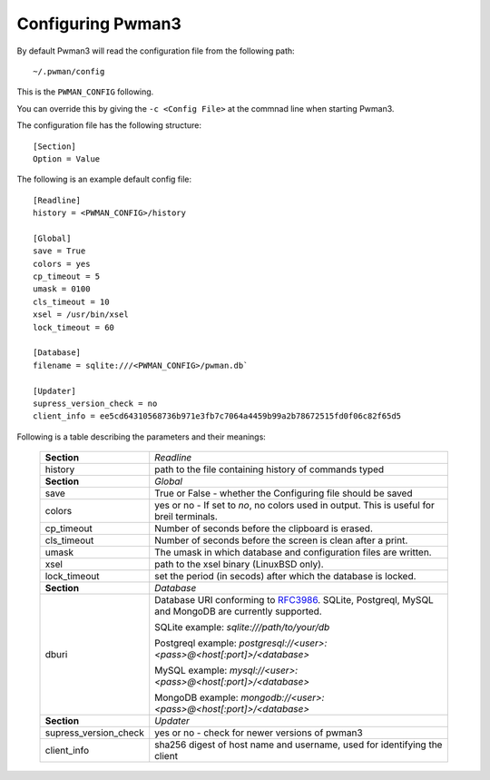 Configuring Pwman3
==================

By default Pwman3 will read the configuration file from the following path::

    ~/.pwman/config

This is the ``PWMAN_CONFIG`` following.

You can override this by giving the ``-c <Config File>`` at the commnad line
when starting Pwman3.

The configuration file has the following structure::

    [Section]
    Option = Value

The following is an example default config file::

    [Readline]
    history = <PWMAN_CONFIG>/history

    [Global]
    save = True
    colors = yes
    cp_timeout = 5
    umask = 0100
    cls_timeout = 10
    xsel = /usr/bin/xsel
    lock_timeout = 60

    [Database]
    filename = sqlite:///<PWMAN_CONFIG>/pwman.db`

    [Updater]
    supress_version_check = no
    client_info = ee5cd64310568736b971e3fb7c7064a4459b99a2b78672515fd0f06c82f65d5


Following is a table describing the parameters and their meanings:


    =====================    ===========
    **Section**              *Readline*
    ---------------------    -----------
                             *Global*
    history                  path to the file containing history of commands typed
    ---------------------    -----------
    **Section**              *Global*
    ---------------------    -----------
    save                     True or False - whether the Configuring file should be saved
    ---------------------    -----------
    colors                   yes or no - If set to *no*, no colors used in output. This is useful for breil terminals. 
    ---------------------    -----------
    cp_timeout               Number of seconds before the clipboard is erased.
    ---------------------    -----------
    cls_timeout              Number of seconds before the screen is clean after a print.
    ---------------------    -----------
    umask                    The umask in which database and configuration files are written.
    ---------------------    -----------
    xsel                     path to the xsel binary (Linux\BSD only).
    ---------------------    -----------
    lock_timeout             set the period (in secods) after which the database is locked.
    ---------------------    -----------
    **Section**              *Database*
    ---------------------    -----------
    dburi                    Database URI conforming to `RFC3986`_. SQLite, Postgreql, 
                             MySQL and MongoDB are currently supported.

                             SQLite example: `sqlite:///path/to/your/db`

                             Postgreql example: `postgresql://<user>:<pass>@<host[:port]>/<database>`

                             MySQL example:     `mysql://<user>:<pass>@<host[:port]>/<database>`

                             MongoDB example:   `mongodb://<user>:<pass>@<host[:port]>/<database>`
    ---------------------    -----------
    **Section**              *Updater*
    ---------------------    -----------
    supress_version_check    yes or no - check for newer versions of pwman3
    ---------------------    -----------
    client_info              sha256 digest of host name and username, used for identifying the client
    =====================    ===========


.. _RFC3986: http://www.ietf.org/rfc/rfc3986.txt

